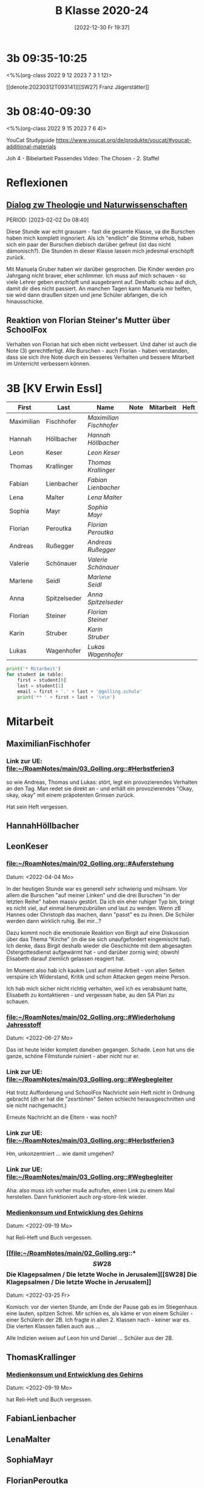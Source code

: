 #+title:      B Klasse 2020-24
#+date:       [2022-12-30 Fr 19:37]
#+filetags:   :3b:Project:
#+identifier: 20221230T193718
#+CATEGORY: golling


* 3b 09:35-10:25
<%%(org-class 2022 9 12 2023 7 3 1 12)>

[[denote:20230312T093141][[SW27] Franz Jägerstätter]]

* 3b 08:40-09:30
<%%(org-class 2022 9 15 2023 7 6 4)>

YouCat Studyguide
[[https://www.youcat.org/de/produkte/youcat/#youcat-additional-materials]]

Joh 4 - Bibelarbeit
Passendes Video: The Chosen - 2. Staffel

* Reflexionen

** [[denote:20221226T113745][Dialog zw Theologie und Naturwissenschaften]]
PERIOD: [2023-02-02 Do 08:40]

Diese Stunde war echt grausam - fast die gesamte Klasse, va die Burschen haben mich komplett ingnoriert. Als ich "endlich" die Stimme erhob, haben sich ein paar der Burschen diebisch darüber gefreut (ist das nicht dämonisch?). Die Stunden in dieser Klasse lassen mich jedesmal erschöpft zurück.

Mit Manuela Gruber haben wir darüber gesprochen. Die Kinder werden pro Jahrgang nicht braver, eher schlimmer. Ich muss auf mich schauen - so viele Lehrer geben erschöpft und ausgebrannt auf. Deshalb: schau auf dich, damit dir dies nicht passiert. An manchen Tagen kann Manuela mir helfen, sie wird dann draußen sitzen und jene Schüler abfangen, die ich hinausschicke.

** Reaktion von Florian Steiner's Mutter über SchoolFox
Verhalten von Florian hat sich eben nicht verbessert.
Und daher ist auch die Note (3) gerechtfertigt.
Alle Burschen - auch Florian - haben verstanden, dass sie sich ihre Note durch ein besseres Verhalten und bessere Mitarbeit im Unterricht verbessern können.


* 3B [KV Erwin Essl]

#+Name: 2021-students
| First      | Last         | Name                  | Note | Mitarbeit | Heft | LZK |
|------------+--------------+-----------------------+------+-----------+------+-----|
| Maximilian | Fischhofer   | [[MaximilianFischhofer][Maximilian Fischhofer]] |      |           |      |     |
| Hannah     | Höllbacher   | [[HannahHöllbacher][Hannah Höllbacher]]     |      |           |      |     |
| Leon       | Keser        | [[LeonKeser][Leon Keser]]            |      |           |      |     |
| Thomas     | Krallinger   | [[ThomasKrallinger][Thomas Krallinger]]     |      |           |      |     |
| Fabian     | Lienbacher   | [[FabianLienbacher][Fabian Lienbacher]]     |      |           |      |     |
| Lena       | Malter       | [[LenaMalter][Lena Malter]]           |      |           |      |     |
| Sophia     | Mayr         | [[SophiaMayr][Sophia Mayr]]           |      |           |      |     |
| Florian    | Peroutka     | [[FlorianPeroutka][Florian Peroutka]]      |      |           |      |     |
| Andreas    | Rußegger     | [[AndreasRußegger][Andreas Rußegger]]      |      |           |      |     |
| Valerie    | Schönauer    | [[ValerieSchönauer][Valerie Schönauer]]     |      |           |      |     |
| Marlene    | Seidl        | [[MarleneSeidl][Marlene Seidl]]         |      |           |      |     |
| Anna       | Spitzelseder | [[AnnaSpitzelseder][Anna Spitzelseder]]     |      |           |      |     |
| Florian    | Steiner      | [[FlorianSteiner][Florian Steiner]]       |      |           |      |     |
| Karin      | Struber      | [[KarinStruber][Karin Struber]]         |      |           |      |     |
| Lukas      | Wagenhofer   | [[LukasWagenhofer][Lukas Wagenhofer]]      |      |           |      |     |
#+TBLFM: $4=vmean($5..$>)
#+TBLFM: $3='(concat "[[" $1 $2 "][" $1 " " $2 "]]")
#+TBLFM: $4='(identity remote(2021-22-Mitarbeit,@@#$4))

#+BEGIN_SRC python :var table=2021-students :results output raw
print('* Mitarbeit')
for student in table:
    first = student[0]
    last = student[1]
    email = first + '.' + last + '@golling.schule'
    print('** ' + first + last + '\n\n')
#+END_SRC

#+RESULTS:
* Mitarbeit
** MaximilianFischhofer

*** Link zur UE: [[file:~/RoamNotes/main/03_Golling.org::#Herbstferien3][file:~/RoamNotes/main/03_Golling.org::#Herbstferien3]]
so wie Andreas, Thomas und Lukas: stört, legt ein provozierendes Verhalten an den Tag. Man redet sie direkt an - und erhält ein provozierendes "Okay, okay, okay" mit einem präpotenten Grinsen zurück.

Hat sein Heft vergessen.

** HannahHöllbacher


** LeonKeser


*** [[file:~/RoamNotes/main/02_Golling.org::#Auferstehung][file:~/RoamNotes/main/02_Golling.org::#Auferstehung]]
Datum: <2022-04-04 Mo>

In der heutigen Stunde war es generell sehr schwierig und mühsam. Vor allem die Burschen "auf meiner Linken" und die drei Burschen "in der letzten Reihe" haben massiv gestört. Da ich ein eher ruhiger Typ bin, bringt es nicht viel, auf einmal herumzubrüllen und laut zu werden. Wenn zB Hannes oder Christoph das machen, dann "passt" es zu ihnen. Die Schüler werden dann wirklich ruhig. Bei mir...?

Dazu kommt noch die emotionale Reaktion von Birgit auf eine Diskussion über das Thema "Kirche" (in die sie sich unaufgefordert eingemischt hat). Ich denke, dass Birgit deshalb wieder die Geschichte mit dem abgesagten Ostergottesdienst aufgewärmt hat - und darüber zornig wird; obwohl Elisabeth darauf ziemlich gelassen reagiert hat.

Im Moment also hab ich kaukm Lust auf meine Arbeit - von allen Seiten verspüre ich Widerstand, Kritik und schon Attacken gegen meine Person.

Ich hab mich sicher nicht richtig verhalten, weil ich es verabsäumt hatte, Elisabeth zu kontaktieren - und vergessen habe, au den SA Plan zu schauen.

*** [[file:~/RoamNotes/main/02_Golling.org::#Wiederholung Jahresstoff][file:~/RoamNotes/main/02_Golling.org::#Wiederholung Jahresstoff]]
Datum: <2022-06-27 Mo>

Das ist heute leider komplett daneben gegangen. Schade. Leon hat uns die ganze, schöne Filmstunde ruiniert - aber nicht nur er.

*** Link zur UE: [[file:~/RoamNotes/main/03_Golling.org::#Wegbegleiter][file:~/RoamNotes/main/03_Golling.org::#Wegbegleiter]]

Hat trotz Aufforderung und SchoolFox Nachricht sein Heft nicht in Ordnung gebracht (dh er hat die "zesrtörten" Seiten schlecht herausgeschnitten und sie nicht nachgemacht.)

Erneute Nachricht an die Eltern - was noch?

*** Link zur UE: [[file:~/RoamNotes/main/03_Golling.org::#Herbstferien3][file:~/RoamNotes/main/03_Golling.org::#Herbstferien3]]

Hm, unkonzentriert ... wie damit umgehen?

*** Link zur UE: [[file:~/RoamNotes/main/03_Golling.org::#Wegbegleiter][file:~/RoamNotes/main/03_Golling.org::#Wegbegleiter]]

Aha: also muss ich vorher mu4e aufrufen, einen Link zu einem Mail herstellen. Dann funktioniert auch org-store-link wieder.

*** [[file:~/RoamNotes/main/03_Golling.org::*Medienkonsum und Entwicklung des Gehirns][Medienkonsum und Entwicklung des Gehirns]]
Datum: <2022-09-19 Mo>

hat Reli-Heft und Buch vergessen.

*** [[file:~/RoamNotes/main/02_Golling.org::*\[SW28\] Die Klagepsalmen / Die letzte Woche in Jerusalem][[SW28] Die Klagepsalmen / Die letzte Woche in Jerusalem]]
Datum: <2022-03-25 Fr>

Komisch: vor der vierten Stunde, am Ende der Pause gab es im Stiegenhaus eine lauten, spitzen Schrei. Mir schien es, als käme er von einem Schüler - einer Schülerin der 2B. Ich fragte in allen 2. Klassen nach - keiner war es. Die vierten Klassen fallen auch aus ...

Alle Indizien weisen auf Leon hin und Daniel ... Schüler aus der 2B.

** ThomasKrallinger

*** [[file:~/RoamNotes/main/03_Golling.org::*Medienkonsum und Entwicklung des Gehirns][Medienkonsum und Entwicklung des Gehirns]]
Datum: <2022-09-19 Mo>

hat Reli-Heft und Buch vergessen.


** FabianLienbacher


** LenaMalter


** SophiaMayr


** FlorianPeroutka


** AndreasRußegger


** ValerieSchönauer


** MarleneSeidl


** AnnaSpitzelseder


** FlorianSteiner


** KarinStruber


** LukasWagenhofer



* Reflexionen                                                 :Reflexionen:

** [[id:03_SW01][[SW01] Wer möchte ich sein – wer bin ich?]]
Datum: <2022-09-15 Do 08:40>

Für dieses capture: C-1 C-n-c (das fügt das "date at point" der agenda ein) ... in den Header ein C-n-i und Link zu Stunde/Vorbereitung.

Das war eigentlich eine gute Stunde; ein paar Burschen in der ersten Reihe wurden unruhig sobald ich ihnen den Rücken zukehrte. Ich hab sie darauf hingewiesen. Leon kann ich am Mo+Do zu Manuela schicken (was er gar nicht mag).

